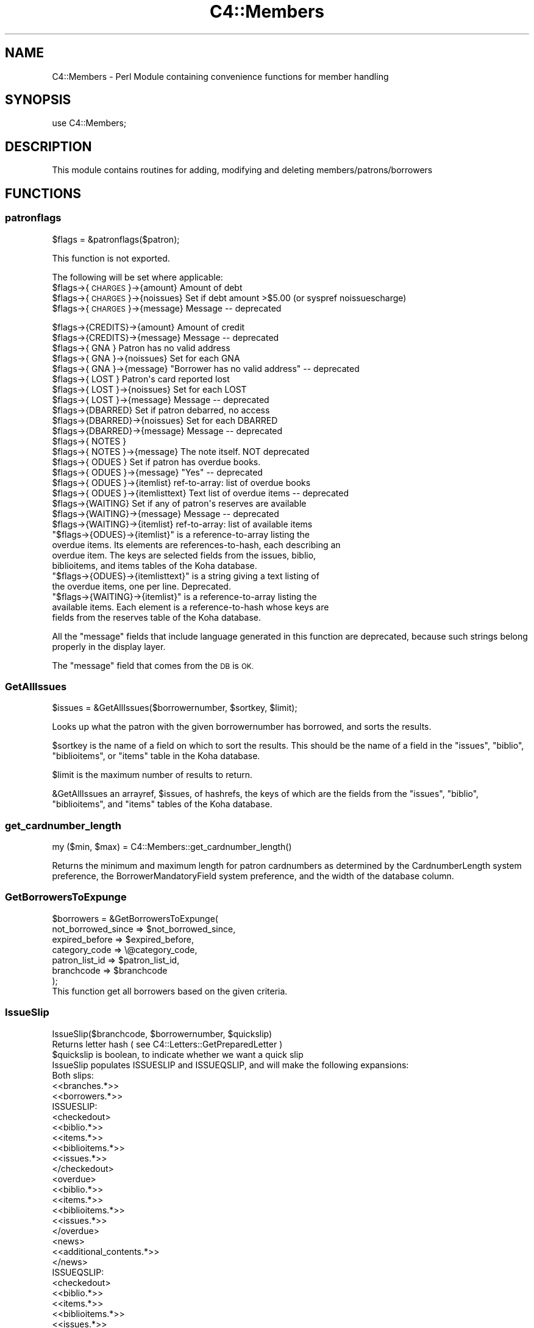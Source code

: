 .\" Automatically generated by Pod::Man 4.10 (Pod::Simple 3.35)
.\"
.\" Standard preamble:
.\" ========================================================================
.de Sp \" Vertical space (when we can't use .PP)
.if t .sp .5v
.if n .sp
..
.de Vb \" Begin verbatim text
.ft CW
.nf
.ne \\$1
..
.de Ve \" End verbatim text
.ft R
.fi
..
.\" Set up some character translations and predefined strings.  \*(-- will
.\" give an unbreakable dash, \*(PI will give pi, \*(L" will give a left
.\" double quote, and \*(R" will give a right double quote.  \*(C+ will
.\" give a nicer C++.  Capital omega is used to do unbreakable dashes and
.\" therefore won't be available.  \*(C` and \*(C' expand to `' in nroff,
.\" nothing in troff, for use with C<>.
.tr \(*W-
.ds C+ C\v'-.1v'\h'-1p'\s-2+\h'-1p'+\s0\v'.1v'\h'-1p'
.ie n \{\
.    ds -- \(*W-
.    ds PI pi
.    if (\n(.H=4u)&(1m=24u) .ds -- \(*W\h'-12u'\(*W\h'-12u'-\" diablo 10 pitch
.    if (\n(.H=4u)&(1m=20u) .ds -- \(*W\h'-12u'\(*W\h'-8u'-\"  diablo 12 pitch
.    ds L" ""
.    ds R" ""
.    ds C` ""
.    ds C' ""
'br\}
.el\{\
.    ds -- \|\(em\|
.    ds PI \(*p
.    ds L" ``
.    ds R" ''
.    ds C`
.    ds C'
'br\}
.\"
.\" Escape single quotes in literal strings from groff's Unicode transform.
.ie \n(.g .ds Aq \(aq
.el       .ds Aq '
.\"
.\" If the F register is >0, we'll generate index entries on stderr for
.\" titles (.TH), headers (.SH), subsections (.SS), items (.Ip), and index
.\" entries marked with X<> in POD.  Of course, you'll have to process the
.\" output yourself in some meaningful fashion.
.\"
.\" Avoid warning from groff about undefined register 'F'.
.de IX
..
.nr rF 0
.if \n(.g .if rF .nr rF 1
.if (\n(rF:(\n(.g==0)) \{\
.    if \nF \{\
.        de IX
.        tm Index:\\$1\t\\n%\t"\\$2"
..
.        if !\nF==2 \{\
.            nr % 0
.            nr F 2
.        \}
.    \}
.\}
.rr rF
.\" ========================================================================
.\"
.IX Title "C4::Members 3pm"
.TH C4::Members 3pm "2023-10-03" "perl v5.28.1" "User Contributed Perl Documentation"
.\" For nroff, turn off justification.  Always turn off hyphenation; it makes
.\" way too many mistakes in technical documents.
.if n .ad l
.nh
.SH "NAME"
C4::Members \- Perl Module containing convenience functions for member handling
.SH "SYNOPSIS"
.IX Header "SYNOPSIS"
use C4::Members;
.SH "DESCRIPTION"
.IX Header "DESCRIPTION"
This module contains routines for adding, modifying and deleting members/patrons/borrowers
.SH "FUNCTIONS"
.IX Header "FUNCTIONS"
.SS "patronflags"
.IX Subsection "patronflags"
.Vb 1
\& $flags = &patronflags($patron);
.Ve
.PP
This function is not exported.
.PP
The following will be set where applicable:
 \f(CW$flags\fR\->{\s-1CHARGES\s0}\->{amount}        Amount of debt
 \f(CW$flags\fR\->{\s-1CHARGES\s0}\->{noissues}      Set if debt amount >$5.00 (or syspref noissuescharge)
 \f(CW$flags\fR\->{\s-1CHARGES\s0}\->{message}       Message \*(-- deprecated
.PP
.Vb 2
\& $flags\->{CREDITS}\->{amount}        Amount of credit
\& $flags\->{CREDITS}\->{message}       Message \-\- deprecated
\&
\& $flags\->{  GNA  }                  Patron has no valid address
\& $flags\->{  GNA  }\->{noissues}      Set for each GNA
\& $flags\->{  GNA  }\->{message}       "Borrower has no valid address" \-\- deprecated
\&
\& $flags\->{ LOST  }                  Patron\*(Aqs card reported lost
\& $flags\->{ LOST  }\->{noissues}      Set for each LOST
\& $flags\->{ LOST  }\->{message}       Message \-\- deprecated
\&
\& $flags\->{DBARRED}                  Set if patron debarred, no access
\& $flags\->{DBARRED}\->{noissues}      Set for each DBARRED
\& $flags\->{DBARRED}\->{message}       Message \-\- deprecated
\&
\& $flags\->{ NOTES }
\& $flags\->{ NOTES }\->{message}       The note itself.  NOT deprecated
\&
\& $flags\->{ ODUES }                  Set if patron has overdue books.
\& $flags\->{ ODUES }\->{message}       "Yes"  \-\- deprecated
\& $flags\->{ ODUES }\->{itemlist}      ref\-to\-array: list of overdue books
\& $flags\->{ ODUES }\->{itemlisttext}  Text list of overdue items \-\- deprecated
\&
\& $flags\->{WAITING}                  Set if any of patron\*(Aqs reserves are available
\& $flags\->{WAITING}\->{message}       Message \-\- deprecated
\& $flags\->{WAITING}\->{itemlist}      ref\-to\-array: list of available items
.Ve
.ie n .IP """$flags\->{ODUES}\->{itemlist}"" is a reference-to-array listing the overdue items. Its elements are references-to-hash, each describing an overdue item. The keys are selected fields from the issues, biblio, biblioitems, and items tables of the Koha database." 4
.el .IP "\f(CW$flags\->{ODUES}\->{itemlist}\fR is a reference-to-array listing the overdue items. Its elements are references-to-hash, each describing an overdue item. The keys are selected fields from the issues, biblio, biblioitems, and items tables of the Koha database." 4
.IX Item "$flags->{ODUES}->{itemlist} is a reference-to-array listing the overdue items. Its elements are references-to-hash, each describing an overdue item. The keys are selected fields from the issues, biblio, biblioitems, and items tables of the Koha database."
.PD 0
.ie n .IP """$flags\->{ODUES}\->{itemlisttext}"" is a string giving a text listing of the overdue items, one per line.  Deprecated." 4
.el .IP "\f(CW$flags\->{ODUES}\->{itemlisttext}\fR is a string giving a text listing of the overdue items, one per line.  Deprecated." 4
.IX Item "$flags->{ODUES}->{itemlisttext} is a string giving a text listing of the overdue items, one per line. Deprecated."
.ie n .IP """$flags\->{WAITING}\->{itemlist}"" is a reference-to-array listing the available items. Each element is a reference-to-hash whose keys are fields from the reserves table of the Koha database." 4
.el .IP "\f(CW$flags\->{WAITING}\->{itemlist}\fR is a reference-to-array listing the available items. Each element is a reference-to-hash whose keys are fields from the reserves table of the Koha database." 4
.IX Item "$flags->{WAITING}->{itemlist} is a reference-to-array listing the available items. Each element is a reference-to-hash whose keys are fields from the reserves table of the Koha database."
.PD
.PP
All the \*(L"message\*(R" fields that include language generated in this function are deprecated,
because such strings belong properly in the display layer.
.PP
The \*(L"message\*(R" field that comes from the \s-1DB\s0 is \s-1OK.\s0
.SS "GetAllIssues"
.IX Subsection "GetAllIssues"
.Vb 1
\&  $issues = &GetAllIssues($borrowernumber, $sortkey, $limit);
.Ve
.PP
Looks up what the patron with the given borrowernumber has borrowed,
and sorts the results.
.PP
\&\f(CW$sortkey\fR is the name of a field on which to sort the results. This
should be the name of a field in the \f(CW\*(C`issues\*(C'\fR, \f(CW\*(C`biblio\*(C'\fR,
\&\f(CW\*(C`biblioitems\*(C'\fR, or \f(CW\*(C`items\*(C'\fR table in the Koha database.
.PP
\&\f(CW$limit\fR is the maximum number of results to return.
.PP
\&\f(CW&GetAllIssues\fR an arrayref, \f(CW$issues\fR, of hashrefs, the keys of which
are the fields from the \f(CW\*(C`issues\*(C'\fR, \f(CW\*(C`biblio\*(C'\fR, \f(CW\*(C`biblioitems\*(C'\fR, and
\&\f(CW\*(C`items\*(C'\fR tables of the Koha database.
.SS "get_cardnumber_length"
.IX Subsection "get_cardnumber_length"
.Vb 1
\&    my ($min, $max) = C4::Members::get_cardnumber_length()
.Ve
.PP
Returns the minimum and maximum length for patron cardnumbers as
determined by the CardnumberLength system preference, the
BorrowerMandatoryField system preference, and the width of the
database column.
.SS "GetBorrowersToExpunge"
.IX Subsection "GetBorrowersToExpunge"
.Vb 7
\&  $borrowers = &GetBorrowersToExpunge(
\&      not_borrowed_since => $not_borrowed_since,
\&      expired_before       => $expired_before,
\&      category_code        => \e@category_code,
\&      patron_list_id       => $patron_list_id,
\&      branchcode           => $branchcode
\&  );
\&
\&  This function get all borrowers based on the given criteria.
.Ve
.SS "IssueSlip"
.IX Subsection "IssueSlip"
.Vb 1
\&  IssueSlip($branchcode, $borrowernumber, $quickslip)
\&
\&  Returns letter hash ( see C4::Letters::GetPreparedLetter )
\&
\&  $quickslip is boolean, to indicate whether we want a quick slip
\&
\&  IssueSlip populates ISSUESLIP and ISSUEQSLIP, and will make the following expansions:
\&
\&  Both slips:
\&
\&      <<branches.*>>
\&      <<borrowers.*>>
\&
\&  ISSUESLIP:
\&
\&      <checkedout>
\&         <<biblio.*>>
\&         <<items.*>>
\&         <<biblioitems.*>>
\&         <<issues.*>>
\&      </checkedout>
\&
\&      <overdue>
\&         <<biblio.*>>
\&         <<items.*>>
\&         <<biblioitems.*>>
\&         <<issues.*>>
\&      </overdue>
\&
\&      <news>
\&         <<additional_contents.*>>
\&      </news>
\&
\&  ISSUEQSLIP:
\&
\&      <checkedout>
\&         <<biblio.*>>
\&         <<items.*>>
\&         <<biblioitems.*>>
\&         <<issues.*>>
\&      </checkedout>
\&
\&  NOTE: Fields from tables issues, items, biblio and biblioitems are available
.Ve
.SS "DeleteExpiredOpacRegistrations"
.IX Subsection "DeleteExpiredOpacRegistrations"
.Vb 2
\&    Delete accounts that haven\*(Aqt been upgraded from the \*(Aqtemporary\*(Aq category
\&    Returns the number of removed patrons
.Ve
.SS "DeleteUnverifiedOpacRegistrations"
.IX Subsection "DeleteUnverifiedOpacRegistrations"
.Vb 2
\&    Delete all unverified self registrations in borrower_modifications,
\&    older than the specified number of days.
.Ve
.SH "AUTHOR"
.IX Header "AUTHOR"
Koha Team
